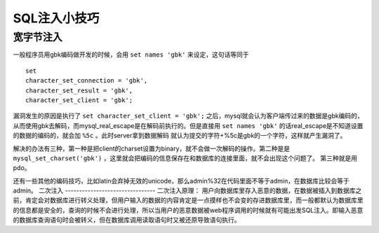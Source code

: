 SQL注入小技巧
================================

宽字节注入
--------------------------------
一般程序员用gbk编码做开发的时候，会用 ``set names 'gbk'`` 来设定，这句话等同于

::

    set
    character_set_connection = 'gbk',
    character_set_result = 'gbk',
    character_set_client = 'gbk';

漏洞发生的原因是执行了 ``set character_set_client = 'gbk';`` 之后，mysql就会认为客户端传过来的数据是gbk编码的，从而使用gbk去解码，而mysql_real_escape是在解码前执行的。但是直接用 ``set names 'gbk'`` 的话real_escape是不知道设置的数据的编码的，就会加 ``%5c`` 。此时server拿到数据解码  就认为提交的字符+%5c是gbk的一个字符，这样就产生漏洞了。

解决的办法有三种，第一种是把client的charset设置为binary，就不会做一次解码的操作。第二种是是 ``mysql_set_charset('gbk')`` ，这里就会把编码的信息保存在和数据库的连接里面，就不会出现这个问题了。
第三种就是用pdo。

还有一些其他的编码技巧，比如latin会弃掉无效的unicode，那么admin%32在代码里面不等于admin，在数据库比较会等于admin。
二次注入
--------------------------------
二次注入原理：
用户向数据库里存入恶意的数据，在数据被插入到数据库之前，肯定会对数据库进行转义处理，但用户输入的数据的内容肯定是一点摸样也不会变的存进数据库里，而一般都默认为数据库里的信息都是安全的，查询的时候不会进行处理，所以当用户的恶意数据被web程序调用的时候就有可能出发SQL注入。即输入恶意的数据库查询语句时会被转义，但在数据库调用读取语句时又被还原导致语句执行。
